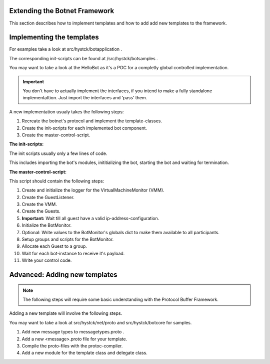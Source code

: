 .. _extending_botnet_framework:

Extending the Botnet Framework
------------------------------

This section describes how to implement templates and how to add add new templates to the framework.

Implementing the templates
--------------------------

For examples take a look at src/hystck/botapplication .

The corresponding init-scripts can be found at /src/hystck/botsamples .

You may want to take a look at the HelloBot as it's a POC for a completly global controlled implementation.

.. important:: You don't have to actually implement the interfaces, if you intend to make a fully standalone implementattion. Just import the interfaces and 'pass' them.

A new implementation usualy takes the following steps:

1. Recreate the botnet's protocol and implement the template-classes.
2. Create the init-scripts for each implemented bot component.
3. Create the master-control-script.

**The init-scripts:**

The init scripts usually only a few lines of code.

This includes importing the bot's modules, inititializing the bot, starting the bot and waiting for termination.

**The master-control-script:**

This script should contain the following steps:

1. Create and initialize the logger for the VirtualMachineMonitor (VMM).
2. Create the GuestListener.
3. Create the VMM.
4. Create the Guests.
5. **Important:** Wait till all guest have a valid ip-address-configuration.
6. Initialize the BotMonitor.
7. Optional: Write values to the BotMonitor's globals dict to make them available to all participants.
8. Setup groups and scripts for the BotMonitor.
9. Allocate each Guest to a group.
10. Wait for each bot-instance to receive it's payload.
11. Write your control code.


Advanced: Adding new templates
------------------------------

.. note:: The following steps will require some basic understanding with the Protocol Buffer Framework.

Adding a new template will involve the following steps.

You may want to take a look at src/hystck/net/proto and src/hystck/botcore for samples.

1. Add new message types to messagetypes.proto .
2. Add a new <message>.proto file for your template.
3. Compile the proto-files with the protoc-compiler.
4. Add a new module for the template class and delegate class.
